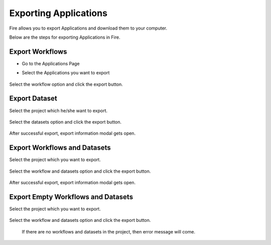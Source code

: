 Exporting Applications
==============

Fire allows you to export Applications and download them to your computer.

Below are the steps for exporting Applications in Fire.

Export Workflows
---------------

* Go to the Applications Page

* Select the Applications you want to export

  .. figure:: ../../_assets/tutorials/dataset/47.png
     :alt: tutorials
     :align: center
     :width: 60%


Select the workflow option and click the export button.

   .. figure:: ../../_assets/tutorials/dataset/48.png
     :alt: tutorials
     :align: center
     :width: 60%


Export Dataset
---------------

Select the project which he/she want to export. 

.. figure:: ../../_assets/tutorials/dataset/49.png
     :alt: tutorials
     :align: center
     :width: 60%
     
Select the datasets option and click the export button.


.. figure:: ../../_assets/tutorials/dataset/50.png
     :alt: tutorials
     :align: center
     :width: 60%
     
     
After successful export, export information modal gets open. 
 
 
 .. figure:: ../../_assets/tutorials/dataset/51.png
     :alt: tutorials
     :align: center
     :width: 60%
     
     
Export Workflows and Datasets
------------------------------

Select the project which you want to export. 

.. figure:: ../../_assets/tutorials/dataset/52.png
     :alt: tutorials
     :align: center
     :width: 60%
     
Select the workflow and datasets option and click the export button.

.. figure:: ../../_assets/tutorials/dataset/53.png
     :alt: tutorials
     :align: center
     :width: 60%
     
     
After successful export, export information modal gets open. 

.. figure:: ../../_assets/tutorials/dataset/54.png
     :alt: tutorials
     :align: center
     :width: 60%
     
Export Empty Workflows and Datasets
------------------------------------ 

Select the project which you want to export. 

.. figure:: ../../_assets/tutorials/dataset/55.png
     :alt: tutorials
     :align: center
     :width: 60%
     
Select the workflow and datasets option and click the export button.

.. figure:: ../../_assets/tutorials/dataset/56.png
     :alt: tutorials
     :align: center
     :width: 60%
     
 If there are no  workflows and datasets in the project, then error message will come.
 
 
 .. figure:: ../../_assets/tutorials/dataset/57.png
     :alt: tutorials
     :align: center
     :width: 60%





